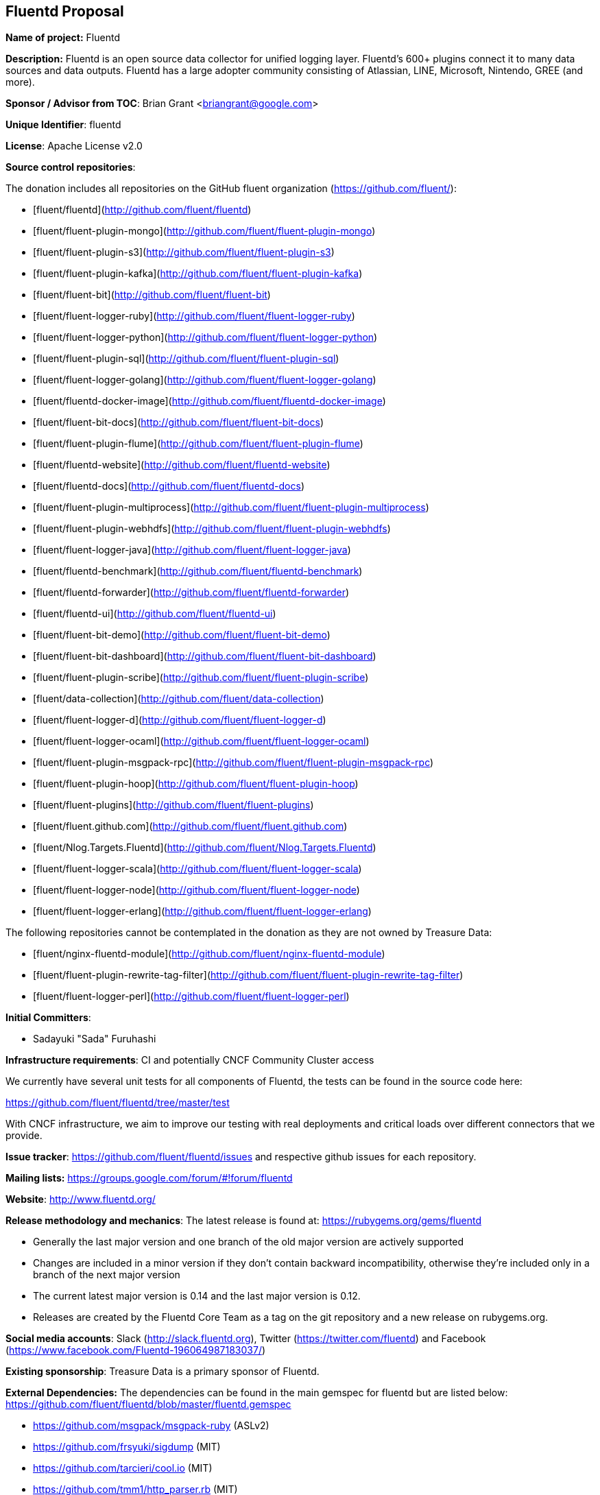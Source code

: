 == Fluentd Proposal

*Name of project:* Fluentd

*Description:* Fluentd is an open source data collector for unified logging layer. Fluentd's 600+ plugins connect it to many data sources and data outputs. Fluentd has a large adopter community consisting of Atlassian, LINE, Microsoft, Nintendo, GREE (and more).

*Sponsor / Advisor from TOC*: Brian Grant <briangrant@google.com>

*Unique Identifier*: fluentd

*License*: Apache License v2.0

*Source control repositories*:

The donation includes all repositories on the GitHub fluent organization (https://github.com/fluent/):

- [fluent/fluentd](http://github.com/fluent/fluentd)
- [fluent/fluent-plugin-mongo](http://github.com/fluent/fluent-plugin-mongo)
- [fluent/fluent-plugin-s3](http://github.com/fluent/fluent-plugin-s3)
- [fluent/fluent-plugin-kafka](http://github.com/fluent/fluent-plugin-kafka)
- [fluent/fluent-bit](http://github.com/fluent/fluent-bit)
- [fluent/fluent-logger-ruby](http://github.com/fluent/fluent-logger-ruby)
- [fluent/fluent-logger-python](http://github.com/fluent/fluent-logger-python)
- [fluent/fluent-plugin-sql](http://github.com/fluent/fluent-plugin-sql)
- [fluent/fluent-logger-golang](http://github.com/fluent/fluent-logger-golang)
- [fluent/fluentd-docker-image](http://github.com/fluent/fluentd-docker-image)
- [fluent/fluent-bit-docs](http://github.com/fluent/fluent-bit-docs)
- [fluent/fluent-plugin-flume](http://github.com/fluent/fluent-plugin-flume)
- [fluent/fluentd-website](http://github.com/fluent/fluentd-website)
- [fluent/fluentd-docs](http://github.com/fluent/fluentd-docs)
- [fluent/fluent-plugin-multiprocess](http://github.com/fluent/fluent-plugin-multiprocess)
- [fluent/fluent-plugin-webhdfs](http://github.com/fluent/fluent-plugin-webhdfs)
- [fluent/fluent-logger-java](http://github.com/fluent/fluent-logger-java)
- [fluent/fluentd-benchmark](http://github.com/fluent/fluentd-benchmark)
- [fluent/fluentd-forwarder](http://github.com/fluent/fluentd-forwarder)
- [fluent/fluentd-ui](http://github.com/fluent/fluentd-ui)
- [fluent/fluent-bit-demo](http://github.com/fluent/fluent-bit-demo)
- [fluent/fluent-bit-dashboard](http://github.com/fluent/fluent-bit-dashboard)
- [fluent/fluent-plugin-scribe](http://github.com/fluent/fluent-plugin-scribe)
- [fluent/data-collection](http://github.com/fluent/data-collection)
- [fluent/fluent-logger-d](http://github.com/fluent/fluent-logger-d)
- [fluent/fluent-logger-ocaml](http://github.com/fluent/fluent-logger-ocaml)
- [fluent/fluent-plugin-msgpack-rpc](http://github.com/fluent/fluent-plugin-msgpack-rpc)
- [fluent/fluent-plugin-hoop](http://github.com/fluent/fluent-plugin-hoop)
- [fluent/fluent-plugins](http://github.com/fluent/fluent-plugins)
- [fluent/fluent.github.com](http://github.com/fluent/fluent.github.com)
- [fluent/Nlog.Targets.Fluentd](http://github.com/fluent/Nlog.Targets.Fluentd)
- [fluent/fluent-logger-scala](http://github.com/fluent/fluent-logger-scala)
- [fluent/fluent-logger-node](http://github.com/fluent/fluent-logger-node)
- [fluent/fluent-logger-erlang](http://github.com/fluent/fluent-logger-erlang)


The following repositories cannot be contemplated in the donation as they are not owned by Treasure Data:

- [fluent/nginx-fluentd-module](http://github.com/fluent/nginx-fluentd-module)
- [fluent/fluent-plugin-rewrite-tag-filter](http://github.com/fluent/fluent-plugin-rewrite-tag-filter)
- [fluent/fluent-logger-perl](http://github.com/fluent/fluent-logger-perl)

*Initial Committers*:

* Sadayuki "Sada" Furuhashi

*Infrastructure requirements*: CI and potentially CNCF Community Cluster access

We currently have several unit tests for all components of Fluentd, the tests can be found in the source code here:

https://github.com/fluent/fluentd/tree/master/test

With CNCF infrastructure, we aim to improve our testing with real deployments and critical loads over different connectors that we provide.

*Issue tracker*: https://github.com/fluent/fluentd/issues and respective github issues for each repository.

*Mailing lists:* https://groups.google.com/forum/#!forum/fluentd

*Website*: http://www.fluentd.org/

*Release methodology and mechanics*: The latest release is found at: https://rubygems.org/gems/fluentd

* Generally the last major version and one branch of the old major version are actively supported
* Changes are included in a minor version if they don’t contain backward incompatibility, otherwise they’re included only in a branch of the next major version
* The current latest major version is 0.14 and the last major version is 0.12.
* Releases are created by the Fluentd Core Team as a tag on the git repository and a new release on rubygems.org.

*Social media accounts*: Slack (http://slack.fluentd.org), Twitter (https://twitter.com/fluentd) and Facebook (https://www.facebook.com/Fluentd-196064987183037/)

*Existing sponsorship*: Treasure Data is a primary sponsor of Fluentd.

*External Dependencies:* The dependencies can be found in the main gemspec for fluentd but are listed below: https://github.com/fluent/fluentd/blob/master/fluentd.gemspec

* https://github.com/msgpack/msgpack-ruby (ASLv2)
* https://github.com/frsyuki/sigdump (MIT)
* https://github.com/tarcieri/cool.io (MIT)
* https://github.com/tmm1/http_parser.rb (MIT)
* https://github.com/nurse/strptime (BSD 2-clause)
* http://tzinfo.github.io/ (MIT)
* https://github.com/brianmario/yajl-ruby (MIT)
* https://github.com/ruby-concurrency/thread_safe (ASLv2)

*Other Contributors:*

90 Contributors. 5 of the Top 10 committers are from Treasure Data

Non Treasure Data committers (with direct write access):

* Naotoshi Seo (https://github.com/sonots)
* Nobuyuki Kubota (https://github.com/nobu-k)
* Kosaki (https://github.com/kosaki)
* Yuichi Tateno (https://github.com/hotchpotch)

*Statement on alignment with CNCF mission*:

Logging is a crucial part of cloud native architectures. Fluentd offers comprehensive log collection for microservices and cloud monitoring (http://thenewstack.io/fluentd-offers-comprehensive-log-collection-cloud-microservices-world/).
